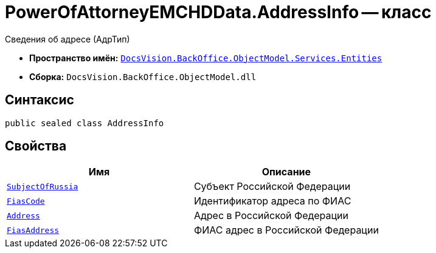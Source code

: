 = PowerOfAttorneyEMCHDData.AddressInfo -- класс

Сведения об адресе (АдрТип)

* *Пространство имён:* `xref:Entities/Entities_NS.adoc[DocsVision.BackOffice.ObjectModel.Services.Entities]`
* *Сборка:* `DocsVision.BackOffice.ObjectModel.dll`

== Синтаксис

[source,csharp]
----
public sealed class AddressInfo
----

== Свойства

[cols=",",options="header"]
|===
|Имя |Описание

|`http://msdn.microsoft.com/ru-ru/library/system.string.aspx[SubjectOfRussia]` |Субъект Российской Федерации
|`http://msdn.microsoft.com/ru-ru/library/system.string.aspx[FiasCode]` |Идентификатор адреса по ФИАС
|`http://msdn.microsoft.com/ru-ru/library/system.string.aspx[Address]` |Адрес в Российской Федерации
|`http://msdn.microsoft.com/ru-ru/library/system.string.aspx[FiasAddress]` |ФИАС адрес в Российской Федерации
|===
